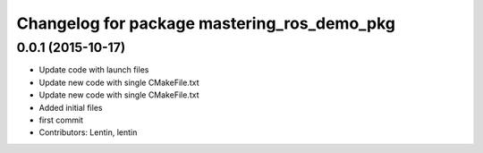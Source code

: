 ^^^^^^^^^^^^^^^^^^^^^^^^^^^^^^^^^^^^^^^^^^^^
Changelog for package mastering_ros_demo_pkg
^^^^^^^^^^^^^^^^^^^^^^^^^^^^^^^^^^^^^^^^^^^^

0.0.1 (2015-10-17)
------------------
* Update code with launch files
* Update new code with single CMakeFile.txt
* Update new code with single CMakeFile.txt
* Added initial files
* first commit
* Contributors: Lentin, lentin
